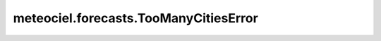 meteociel.forecasts.TooManyCitiesError
======================================
.. autoexception:: meteociel.forecasts.TooManyCitiesError
